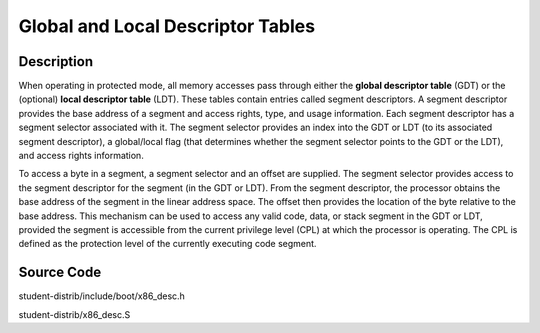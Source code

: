=============================================
Global and Local Descriptor Tables
=============================================

-------------------
Description
-------------------
When operating in protected mode, all memory accesses pass through either the **global descriptor table** (GDT) 
or the (optional) **local descriptor table** (LDT). These tables contain entries called 
segment descriptors. A segment descriptor provides the base address of a segment and access rights, type, 
and usage information. Each segment descriptor has a segment selector associated with it. The segment selector 
provides an index into the GDT or LDT (to its associated segment descriptor), a global/local flag (that determines 
whether the segment selector points to the GDT or the LDT), and access rights information.

To access a byte in a segment, a segment selector and an offset are supplied. The segment selector provides access 
to the segment descriptor for the segment (in the GDT or LDT). From the segment descriptor, the processor obtains 
the base address of the segment in the linear address space. The offset then provides the location of the byte 
relative to the base address. This mechanism can be used to access any valid code, data, or stack segment in the 
GDT or LDT, provided the segment is accessible from the current privilege level (CPL) at which the processor is operating. 
The CPL is defined as the protection level of the currently executing code segment.


-----------------
Source Code
-----------------
student-distrib/include/boot/x86_desc.h

student-distrib/x86_desc.S
